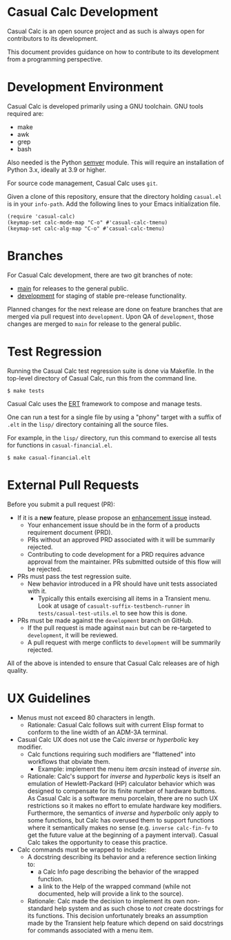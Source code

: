* Casual Calc Development
Casual Calc is an open source project and as such is always open for contributors to its development.

This document provides guidance on how to contribute to its development from a programming perspective.

* Development Environment
Casual Calc is developed primarily using a GNU toolchain. GNU tools required are:

- make
- awk
- grep
- bash

Also needed is the Python [[https://pypi.org/project/semver/][semver]] module. This will require an installation of Python 3.x, ideally at 3.9 or higher.

For source code management, Casual Calc uses ~git~.

Given a clone of this repository, ensure that the directory holding ~casual.el~ is in your ~info-path~. Add the following lines to your Emacs initialization file.
#+begin_src elisp :lexical no
  (require 'casual-calc)
  (keymap-set calc-mode-map "C-o" #'casual-calc-tmenu)
  (keymap-set calc-alg-map "C-o" #'casual-calc-tmenu)
#+end_src

* Branches
For Casual Calc development, there are two git branches of note:

- [[https://github.com/kickingvegas/casual-calc/tree/main][main]] for releases to the general public.
- [[https://github.com/kickingvegas/casual-calc/tree/development][development]] for staging of stable pre-release functionality.

Planned changes for the next release are done on feature branches that are merged via pull request into ~development~. Upon QA of ~development~, those changes are merged to ~main~ for release to the general public.

* Test Regression
Running the Casual Calc test regression suite is done via Makefile. In the top-level directory of Casual Calc, run this from the command line.

#+begin_src text
  $ make tests
#+end_src

Casual Calc uses the [[https://www.gnu.org/software/emacs/manual/html_node/ert/][ERT]] framework to compose and manage tests.

One can run a test for a single file by using a "phony" target with a suffix of ~.elt~ in the ~lisp/~ directory containing all the source files.

For example, in the ~lisp/~ directory, run this command to exercise all tests for functions in ~casual-financial.el~.

#+begin_src test
  $ make casual-financial.elt
#+end_src


* External Pull Requests

Before you submit a pull request (PR):

- If it is a *new* feature, please propose an [[https://github.com/kickingvegas/casual-calc/issues][enhancement issue]] instead.
  - Your enhancement issue should be in the form of a products requirement document (PRD).
  - PRs without an approved PRD associated with it will be summarily rejected.
  - Contributing to code development for a PRD requires advance approval from the maintainer. PRs submitted outside of this flow will be rejected.
- PRs must pass the test regression suite.
  - New behavior introduced in a PR should have unit tests associated with it.
    - Typically this entails exercising all items in a Transient menu. Look at usage of ~casualt-suffix-testbench-runner~ in ~tests/casual-test-utils.el~ to see how this is done.
- PRs must be made against the ~development~ branch on GitHub.
  - If the pull request is made against ~main~ but can be re-targeted to ~development~, it will be reviewed.
  - A pull request with merge conflicts to ~development~ will be summarily rejected.
      
All of the above is intended to ensure that Casual Calc releases are of high quality.

* UX Guidelines

- Menus must not exceed 80 characters in length.
  - Rationale: Casual Calc follows suit with current Elisp format to conform to the line width of an ADM-3A terminal.
- Casual Calc UX does not use the Calc /inverse/ or /hyperbolic/ key modifier.
  - Calc functions requiring such modifiers are "flattened" into workflows that obviate them.
    - Example: implement the menu item /arcsin/ instead of /inverse sin/.
  - Rationale: Calc's support for /inverse/ and /hyperbolic/ keys is itself an emulation of Hewlett-Packard (HP) calculator behavior which was designed to compensate for its finite number of hardware buttons. As Casual Calc is a software menu porcelain, there are no such UX restrictions so it makes no effort to emulate hardware key modifiers. Furthermore, the semantics of /inverse/ and /hyperbolic/ only apply to some functions, but Calc has overused them to support functions where it semantically makes no sense (e.g. ~inverse calc-fin-fv~ to get the future value at the beginning of a payment interval). Casual Calc takes the opportunity to cease this practice.
- Calc commands must be wrapped to include:
  - A docstring describing its behavior and a reference section linking to:
    - a Calc Info page describing the behavior of the wrapped function.
    - a link to the Help of the wrapped command (while not documented, help will provide a link to the source).
  - Rationale: Calc made the decision to implement its own non-standard help system and as such chose to /not/ create docstrings for its functions. This decision unfortunately breaks an assumption made by the Transient help feature which depend on said docstrings for commands associated with a menu item.

